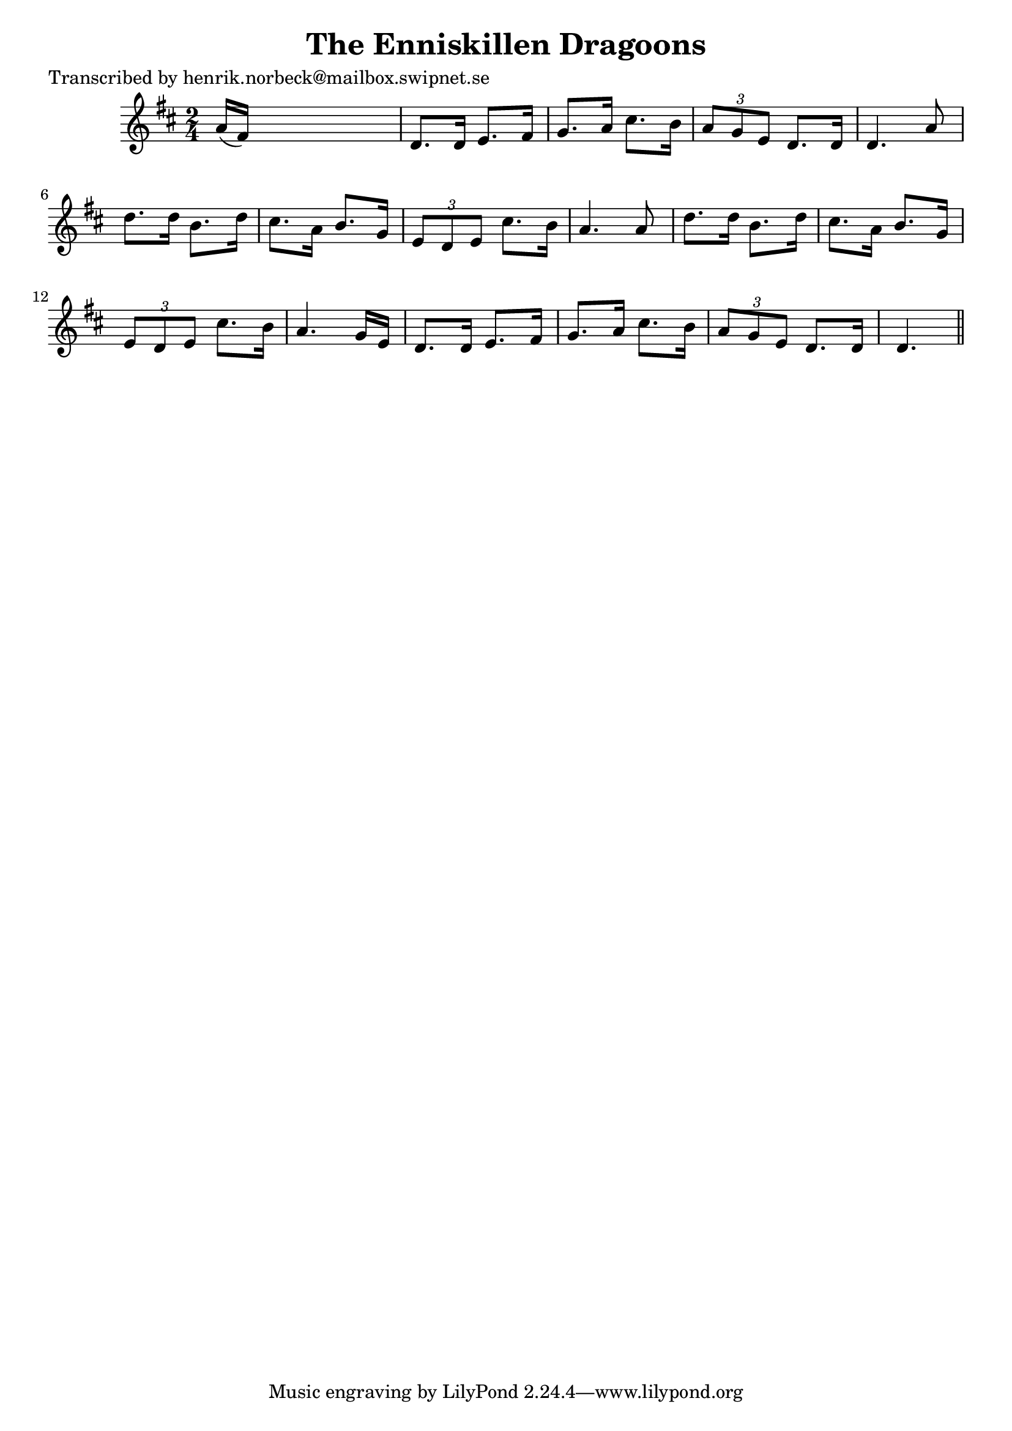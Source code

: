 
\version "2.16.2"
% automatically converted by musicxml2ly from xml/0411_2.xml

%% additional definitions required by the score:
\language "english"


\header {
    poet = "Transcribed by henrik.norbeck@mailbox.swipnet.se"
    encoder = "abc2xml version 63"
    encodingdate = "2015-01-25"
    title = "The Enniskillen Dragoons"
    }

\layout {
    \context { \Score
        autoBeaming = ##f
        }
    }
PartPOneVoiceOne =  \relative a' {
    \key d \major \time 2/4 a16 ( [ fs16 ) ] s4. | % 2
    d8. [ d16 ] e8. [ fs16 ] | % 3
    g8. [ a16 ] cs8. [ b16 ] | % 4
    \times 2/3  {
        a8 [ g8 e8 ] }
    d8. [ d16 ] | % 5
    d4. a'8 | % 6
    d8. [ d16 ] b8. [ d16 ] | % 7
    cs8. [ a16 ] b8. [ g16 ] | % 8
    \times 2/3  {
        e8 [ d8 e8 ] }
    cs'8. [ b16 ] | % 9
    a4. a8 | \barNumberCheck #10
    d8. [ d16 ] b8. [ d16 ] | % 11
    cs8. [ a16 ] b8. [ g16 ] | % 12
    \times 2/3  {
        e8 [ d8 e8 ] }
    cs'8. [ b16 ] | % 13
    a4. g16 [ e16 ] | % 14
    d8. [ d16 ] e8. [ fs16 ] | % 15
    g8. [ a16 ] cs8. [ b16 ] | % 16
    \times 2/3  {
        a8 [ g8 e8 ] }
    d8. [ d16 ] | % 17
    d4. \bar "||"
    }


% The score definition
\score {
    <<
        \new Staff <<
            \context Staff << 
                \context Voice = "PartPOneVoiceOne" { \PartPOneVoiceOne }
                >>
            >>
        
        >>
    \layout {}
    % To create MIDI output, uncomment the following line:
    %  \midi {}
    }

